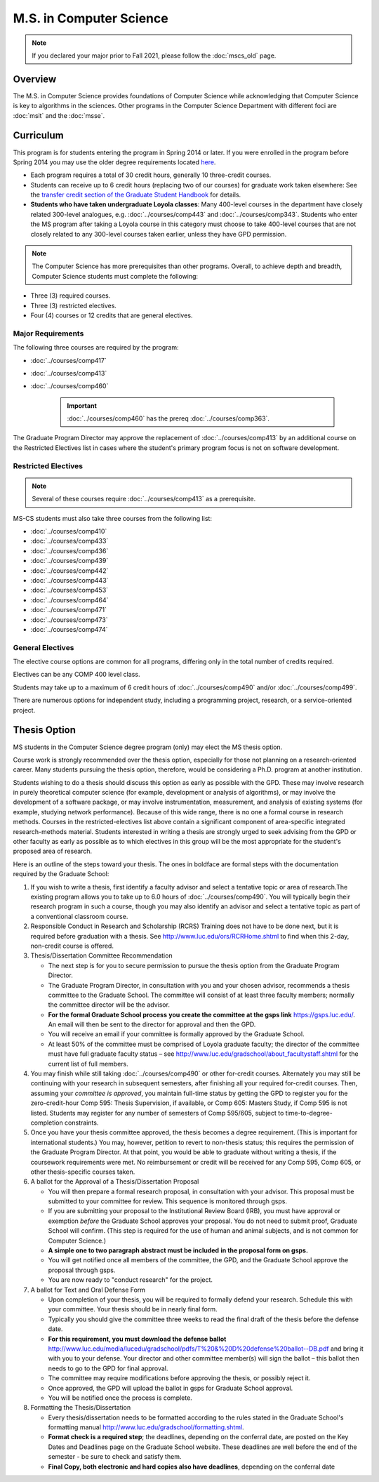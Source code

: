 .. index::
    Graduate Track
    M.S. in Computer Science

########################
M.S. in Computer Science
########################

.. note::

  If you declared your major prior to Fall 2021, please follow the :doc:`mscs_old` page.

********
Overview
********

The M.S. in Computer Science provides foundations of Computer Science while acknowledging that Computer Science is key to algorithms in the sciences. Other programs in the Computer Science Department with different foci are :doc:`msit` and the :doc:`msse`.

**********
Curriculum
**********

This program is for students entering the program in Spring 2014 or later. If you were enrolled in the program before Spring 2014 you may use the older degree requirements located `here <http://luc.edu/cs/academics/graduateprograms/mscs/oldcurriculum/>`_.

.. * See the :doc:`masters_prereqs`.

* Each program requires a total of 30 credit hours, generally 10 three-credit courses.
* Students can receive up to 6 credit hours (replacing two of our courses) for graduate work taken elsewhere: See the `transfer credit section of the Graduate Student Handbook <https://graduatehandbook.cs.luc.edu/regulations.html#transfer-credit>`_ for details.
* **Students who have taken undergraduate Loyola classes**: Many 400-level courses in the department have closely related 300-level analogues, e.g. :doc:`../courses/comp443` and :doc:`../courses/comp343`. Students who enter the MS program after taking a Loyola course in this category must choose to take 400-level courses that are not closely related to any 300-level courses taken earlier, unless they have GPD permission.

.. note::
    The Computer Science has more prerequisites than other programs. Overall, to achieve depth and breadth, Computer Science students must complete the following:

*   Three (3) required courses.
*   Three (3) restricted electives.
*   Four (4) courses or 12 credits that are general electives.

Major Requirements
==================

The following three courses are required by the program:

* :doc:`../courses/comp417`
* :doc:`../courses/comp413`
* :doc:`../courses/comp460`

    .. important::
        :doc:`../courses/comp460` has the prereq :doc:`../courses/comp363`.

The Graduate Program Director may approve the replacement of :doc:`../courses/comp413` by an additional course on the Restricted Electives list in cases where the student's primary program focus is not on software development.

Restricted Electives
====================

.. note::
    Several of these courses require :doc:`../courses/comp413` as a prerequisite.

MS-CS students must also take three courses from the following list:

* :doc:`../courses/comp410`
* :doc:`../courses/comp433`
* :doc:`../courses/comp436`
* :doc:`../courses/comp439`
* :doc:`../courses/comp442`
* :doc:`../courses/comp443`
* :doc:`../courses/comp453`
* :doc:`../courses/comp464`
* :doc:`../courses/comp471`
* :doc:`../courses/comp473`
* :doc:`../courses/comp474`

General Electives
=================

The elective course options are common for all programs,
differing only in the total number of credits required.

Electives can be any COMP 400 level class.

Students may take up to a maximum of 6 credit hours of
:doc:`../courses/comp490` and/or :doc:`../courses/comp499`.

There are numerous options for independent study,
including a programming project, research, or a service-oriented project.

.. index:: thesis option

.. _thesis_option:

*************
Thesis Option
*************

MS students in the Computer Science degree program (only) may elect the MS thesis option.

Course work is strongly recommended over the thesis option, especially for those not planning on a research-oriented career. Many students pursuing the thesis option, therefore, would be considering a Ph.D. program at another institution.

Students wishing to do a thesis should discuss this option as early as possible with the GPD. These may involve research in purely theoretical computer science (for example, development or analysis of algorithms), or may involve the development of a software package, or may involve instrumentation, measurement, and analysis of existing systems (for example, studying network performance). Because of this wide range, there is no one a formal course in research methods. Courses in the restricted-electives list above contain a significant component of area-specific integrated research-methods material. Students interested in writing a thesis are strongly urged to seek advising from the GPD or other faculty as early as possible as to which electives in this group will be the most appropriate for the student's proposed area of research.

Here is an outline of the steps toward your thesis.  The ones in boldface are formal steps with the documentation required by the Graduate School:

#.  If you wish to write a thesis, first identify a faculty advisor and select a tentative topic or area of research.The existing program allows you to take up to 6.0 hours of :doc:`../courses/comp490`. You will typically begin their research program in such a course, though you may also identify an advisor and select a tentative topic as part of a conventional classroom course.

#.  Responsible Conduct in Research and Scholarship (RCRS) Training does not have to be done next, but it is required before graduation with a thesis.  See http://www.luc.edu/ors/RCRHome.shtml to find when this 2-day, non-credit course is offered.

#.  Thesis/Dissertation Committee Recommendation

    -  The next step is for you to secure permission to pursue the thesis option from the Graduate Program Director.
    -  The Graduate Program Director, in consultation with you and your chosen advisor, recommends a thesis committee to the Graduate School. The committee will consist of at least three faculty members; normally the committee director will be the advisor.
    -  **For the formal Graduate School process** **you create the committee at the gsps link** https://gsps.luc.edu/. An email will then be sent to the director for approval and then the GPD.
    -  You will receive an email if your committee is formally approved by the Graduate School.
    -  At least 50% of the committee must be comprised of Loyola graduate faculty; the director of the committee must have full graduate faculty status – see http://www.luc.edu/gradschool/about\_facultystaff.shtml for the current list of full members.

#.  You may finish while still taking :doc:`../courses/comp490` or other for-credit courses.  Alternately you may still be continuing with your research in subsequent semesters, after finishing all your required for-credit courses.  Then, assuming your *committee is approved*, you maintain full-time status by getting the GPD to register you for the zero-credit-hour Comp 595: Thesis Supervision, if available, or Comp 605: Masters Study, if Comp 595 is not listed. Students may register for any number of semesters of Comp 595/605, subject to time-to-degree-completion constraints.

#.  Once you have your thesis committee approved, the thesis becomes a degree requirement. (This is important for international students.) You may, however, petition to revert to non-thesis status; this requires the permission of the Graduate Program Director. At that point, you would be able to graduate without writing a thesis, if the coursework requirements were met. No reimbursement or credit will be received for any Comp 595, Comp 605, or other thesis-specific courses taken.

#.  A ballot for the Approval of a Thesis/Dissertation Proposal

    -  You will then prepare a formal research proposal, in consultation with your advisor. This proposal must be submitted to your committee for review. This sequence is monitored through gsps.
    -  If you are submitting your proposal to the Institutional Review Board (IRB), you must have approval or exemption *before* the Graduate School approves your proposal. You do not need to submit proof, Graduate School will confirm. (This step is required for the use of human and animal subjects, and is not common for Computer Science.)
    -  **A simple one to two paragraph abstract must be included** **in the proposal form on gsps.**
    -  You will get notified once all members of the committee, the GPD, and the Graduate School approve the proposal through gsps.
    -  You are now ready to "conduct research" for the project.

#.  A ballot for Text and Oral Defense Form

    -  Upon completion of your thesis, you will be required to formally defend your research. Schedule this with your committee. Your thesis should be in nearly final form.
    -  Typically you should give the committee three weeks to read the final draft of the thesis before the defense date.
    -  **For this requirement, you must download the defense ballot** http://www.luc.edu/media/lucedu/gradschool/pdfs/T%20&%20D%20defense%20ballot--DB.pdf and bring it with you to your defense. Your director and other committee member(s) will sign the ballot – this ballot then needs to go to the GPD for final approval.
    -  The committee may require modifications before approving the thesis, or possibly reject it.
    -  Once approved, the GPD will upload the ballot in gsps for Graduate School approval.
    -  You will be notified once the process is complete.

#.  Formatting the Thesis/Dissertation

    -   Every thesis/dissertation needs to be formatted according to the rules stated in the Graduate School's formatting manual http://www.luc.edu/gradschool/formatting.shtml.
    -   **Format check is a required step**; the deadlines, depending on the conferral date, are posted on the Key Dates and Deadlines page on the Graduate School website.  These deadlines are well before the end of the semester - be sure to check and satisfy them.
    -   **Final Copy, both electronic and hard copies also have deadlines**, depending on the conferral date
